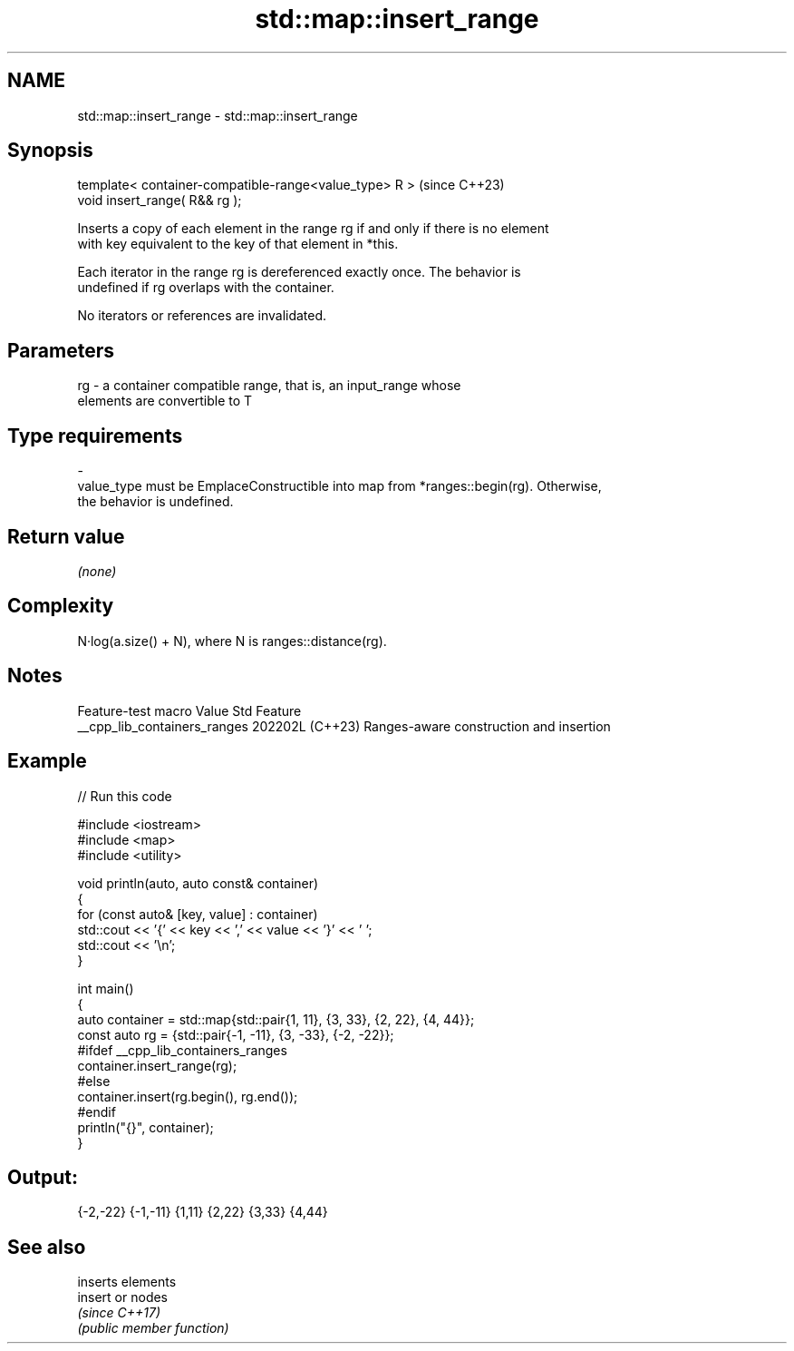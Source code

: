 .TH std::map::insert_range 3 "2024.06.10" "http://cppreference.com" "C++ Standard Libary"
.SH NAME
std::map::insert_range \- std::map::insert_range

.SH Synopsis
   template< container-compatible-range<value_type> R >  (since C++23)
   void insert_range( R&& rg );

   Inserts a copy of each element in the range rg if and only if there is no element
   with key equivalent to the key of that element in *this.

   Each iterator in the range rg is dereferenced exactly once. The behavior is
   undefined if rg overlaps with the container.

   No iterators or references are invalidated.

.SH Parameters

   rg        -        a container compatible range, that is, an input_range whose
                      elements are convertible to T
.SH Type requirements
   -
   value_type must be EmplaceConstructible into map from *ranges::begin(rg). Otherwise,
   the behavior is undefined.

.SH Return value

   \fI(none)\fP

.SH Complexity

   N·log(a.size() + N), where N is ranges::distance(rg).

.SH Notes

       Feature-test macro       Value    Std                   Feature
   __cpp_lib_containers_ranges 202202L (C++23) Ranges-aware construction and insertion

.SH Example


// Run this code

 #include <iostream>
 #include <map>
 #include <utility>

 void println(auto, auto const& container)
 {
     for (const auto& [key, value] : container)
         std::cout << '{' << key << ',' << value << '}' << ' ';
     std::cout << '\\n';
 }

 int main()
 {
     auto container = std::map{std::pair{1, 11}, {3, 33}, {2, 22}, {4, 44}};
     const auto rg = {std::pair{-1, -11}, {3, -33}, {-2, -22}};
 #ifdef __cpp_lib_containers_ranges
     container.insert_range(rg);
 #else
     container.insert(rg.begin(), rg.end());
 #endif
     println("{}", container);
 }

.SH Output:

 {-2,-22} {-1,-11} {1,11} {2,22} {3,33} {4,44}

.SH See also

          inserts elements
   insert or nodes
          \fI(since C++17)\fP
          \fI(public member function)\fP
